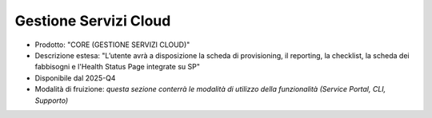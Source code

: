 
**Gestione Servizi Cloud**
**************************

- Prodotto: "CORE (GESTIONE SERVIZI CLOUD)"

- Descrizione estesa: "L’utente avrà a disposizione la scheda di provisioning, il reporting, la checklist, la scheda dei fabbisogni e l'Health Status Page integrate su SP"

- Disponibile dal 2025-Q4

- Modalità di fruizione: *questa sezione conterrà le modalità di utilizzo della funzionalità (Service Portal, CLI, Supporto)*